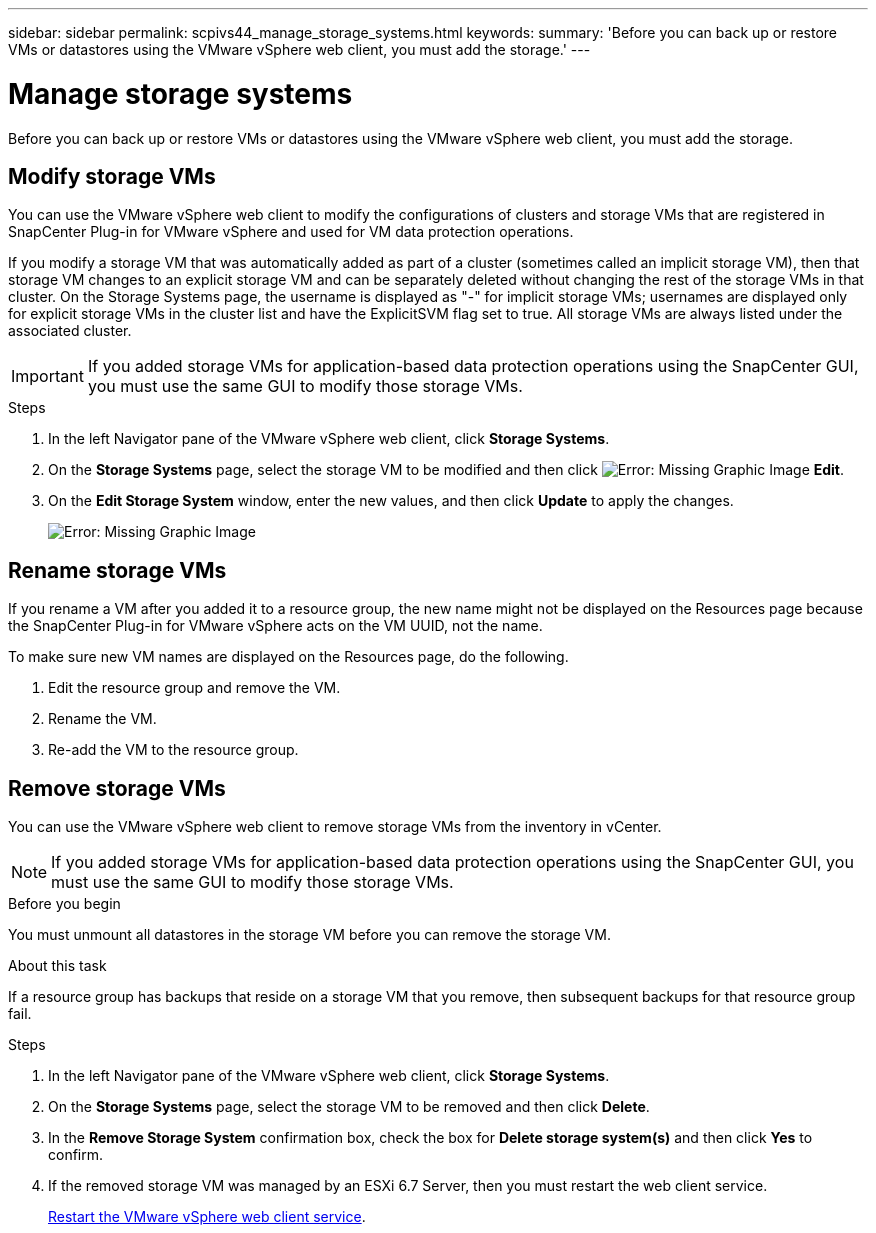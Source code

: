 ---
sidebar: sidebar
permalink: scpivs44_manage_storage_systems.html
keywords:
summary: 'Before you can back up or restore VMs or datastores using the VMware vSphere web client, you must add the storage.'
---

= Manage storage systems
:hardbreaks:
:nofooter:
:icons: font
:linkattrs:
:imagesdir: ./media/

//
// This file was created with NDAC Version 2.0 (August 17, 2020)
//
// 2020-09-09 12:24:27.016353
//

[.lead]
Before you can back up or restore VMs or datastores using the VMware vSphere web client, you must add the storage.

== Modify storage VMs

You can use the VMware vSphere web client to modify the configurations of clusters and storage VMs that are registered in SnapCenter Plug-in for VMware vSphere and used for VM data protection operations.

If you modify a storage VM that was automatically added as part of a cluster (sometimes called an implicit storage VM), then that storage VM changes to an explicit storage VM and can be separately deleted without changing the rest of the storage VMs in that cluster. On the Storage Systems page, the username is displayed as "-" for implicit storage VMs; usernames are displayed only for explicit storage VMs in the cluster list and have the ExplicitSVM flag set to true. All storage VMs are always listed under the associated cluster.
// BURT 1378132 observation 50, March 2021 Ronya

[IMPORTANT]
If you added storage VMs for application-based data protection operations using the SnapCenter GUI, you must use the same GUI to modify those storage VMs.

.Steps

. In the left Navigator pane of the VMware vSphere web client, click *Storage Systems*.
. On the *Storage Systems* page, select the storage VM to be modified and then click image:scpivs44_image25.png[Error: Missing Graphic Image] *Edit*.
. On the *Edit Storage System* window, enter the new values, and then click *Update* to apply the changes.
+
image:scpivs44_image43.png[Error: Missing Graphic Image]

== Rename storage VMs

If you rename a VM after you added it to a resource group, the new name might not be displayed on the Resources page because the SnapCenter Plug-in for VMware vSphere acts on the VM UUID, not the name.

To make sure new VM names are displayed on the Resources page, do the following.

. Edit the resource group and remove the VM.
. Rename the VM.
. Re-add the VM to the resource group.

== Remove storage VMs

You can use the VMware vSphere web client to remove storage VMs from the inventory in vCenter.

[NOTE]
If you added storage VMs for application-based data protection operations using the SnapCenter GUI, you must use the same GUI to modify those storage VMs.

.Before you begin

You must unmount all datastores in the storage VM before you can remove the storage VM.

.About this task

If a resource group has backups that reside on a storage VM that you remove, then subsequent backups for that resource group fail.

.Steps

. In the left Navigator pane of the VMware vSphere web client, click *Storage Systems*.
. On the *Storage Systems* page, select the storage VM to be removed and then click *Delete*.
. In the *Remove Storage System* confirmation box, check the box for *Delete storage system(s)* and then click *Yes* to confirm.
. If the removed storage VM was managed by an ESXi 6.7 Server, then you must restart the web client service.
+
link:scpivs44_manage_the_vmware_vsphere_web_client_service.html[Restart the VMware vSphere web client service].
